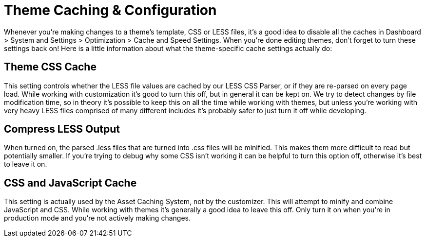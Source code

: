 [[design_cache]]
= Theme Caching & Configuration

Whenever you're making changes to a theme's template, CSS or LESS files, it's a good idea to disable all the caches in Dashboard > System and Settings > Optimization > Cache and Speed Settings.
When you're done editing themes, don't forget to turn these settings back on!
Here is a little information about what the theme-specific cache settings actually do:

== Theme CSS Cache

This setting controls whether the LESS file values are cached by our LESS CSS Parser, or if they are re-parsed on every page load.
While working with customization it's good to turn this off, but in general it can be kept on.
We try to detect changes by file modification time, so in theory it's possible to keep this on all the time while working with themes, but unless you're working with very heavy LESS files comprised of many different includes it's probably safer to just turn it off while developing.

== Compress LESS Output

When turned on, the parsed .less files that are turned into .css files will be minified.
This makes them more difficult to read but potentially smaller.
If you're trying to debug why some CSS isn't working it can be helpful to turn this option off, otherwise it's best to leave it on.

== CSS and JavaScript Cache

This setting is actually used by the Asset Caching System, not by the customizer.
This will attempt to minify and combine JavaScript and CSS.
While working with themes it's generally a good idea to leave this off.
Only turn it on when you're in production mode and you're not actively making changes.
